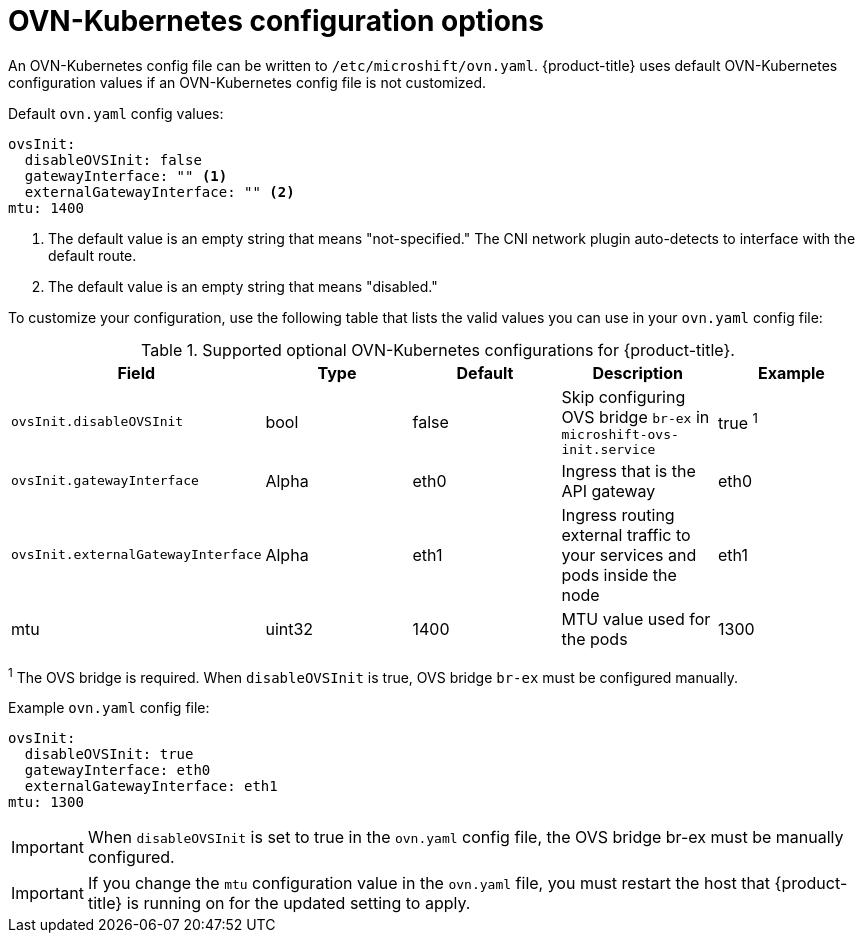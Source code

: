 // Module included in the following assemblies:
//
// * microshift_networking/microshift-networking.adoc

:_content-type: CONCEPT
[id="microshift-config-OVN-K_{context}"]
= OVN-Kubernetes configuration options

An OVN-Kubernetes config file can be written to `/etc/microshift/ovn.yaml`. {product-title} uses default OVN-Kubernetes configuration values if an OVN-Kubernetes config file is not customized.

.Default `ovn.yaml` config values:
[source,yaml]
----
ovsInit:
  disableOVSInit: false
  gatewayInterface: "" <1>
  externalGatewayInterface: "" <2>
mtu: 1400
----
<1> The default value is an empty string that means "not-specified." The CNI network plugin auto-detects to interface with the default route.
<2> The default value is an empty string that means "disabled."

To customize your configuration, use the following table that lists the valid values you can use in your `ovn.yaml` config file:

.Supported optional OVN-Kubernetes configurations for {product-title}.

[cols="5",options="header"]
|===
|Field
|Type
|Default
|Description
|Example

|`ovsInit.disableOVSInit`
|bool
|false
|Skip configuring OVS bridge `br-ex` in `microshift-ovs-init.service`
|true ^1^

|`ovsInit.gatewayInterface`
|Alpha
|eth0
|Ingress that is the API gateway
|eth0

|`ovsInit.externalGatewayInterface`
|Alpha
|eth1
|Ingress routing external traffic to your services and pods inside the node
|eth1

|mtu
|uint32
|1400
|MTU value used for the pods
|1300
|===
^1^ The OVS bridge is required. When `disableOVSInit` is true, OVS bridge `br-ex` must be configured manually.

.Example `ovn.yaml` config file:

[source, yaml]
----
ovsInit:
  disableOVSInit: true
  gatewayInterface: eth0
  externalGatewayInterface: eth1
mtu: 1300
----

[IMPORTANT]
====
When `disableOVSInit` is set to true in the `ovn.yaml` config file, the OVS bridge br-ex must be manually configured.
====

[IMPORTANT]
====
If you change the `mtu` configuration value in the `ovn.yaml` file, you must restart the host that {product-title} is running on for the updated setting to apply.
====
